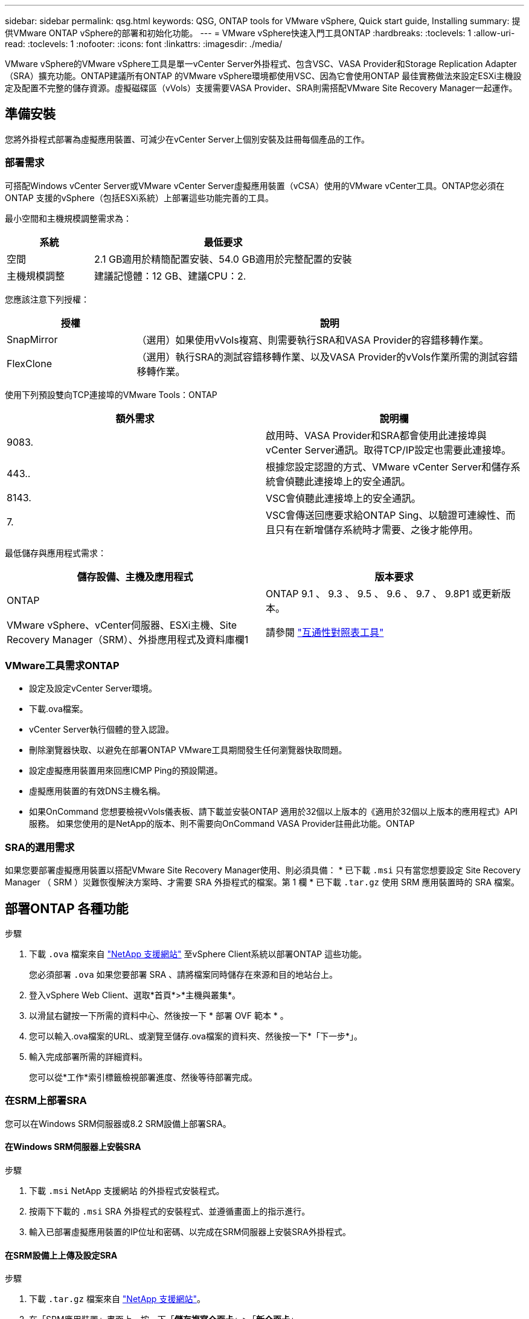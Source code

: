 ---
sidebar: sidebar 
permalink: qsg.html 
keywords: QSG, ONTAP tools for VMware vSphere, Quick start guide, Installing 
summary: 提供VMware ONTAP vSphere的部署和初始化功能。 
---
= VMware vSphere快速入門工具ONTAP
:hardbreaks:
:toclevels: 1
:allow-uri-read: 
:toclevels: 1
:nofooter: 
:icons: font
:linkattrs: 
:imagesdir: ./media/


[role="lead"]
VMware vSphere的VMware vSphere工具是單一vCenter Server外掛程式、包含VSC、VASA Provider和Storage Replication Adapter（SRA）擴充功能。ONTAP建議所有ONTAP 的VMware vSphere環境都使用VSC、因為它會使用ONTAP 最佳實務做法來設定ESXi主機設定及配置不完整的儲存資源。虛擬磁碟區（vVols）支援需要VASA Provider、SRA則需搭配VMware Site Recovery Manager一起運作。



== 準備安裝

您將外掛程式部署為虛擬應用裝置、可減少在vCenter Server上個別安裝及註冊每個產品的工作。



=== 部署需求

可搭配Windows vCenter Server或VMware vCenter Server虛擬應用裝置（vCSA）使用的VMware vCenter工具。ONTAP您必須在ONTAP 支援的vSphere（包括ESXi系統）上部署這些功能完善的工具。

最小空間和主機規模調整需求為：

[cols="25,75"]
|===
| *系統* | *最低要求* 


| 空間 | 2.1 GB適用於精簡配置安裝、54.0 GB適用於完整配置的安裝 


| 主機規模調整 | 建議記憶體：12 GB、建議CPU：2. 
|===
您應該注意下列授權：

[cols="25,75"]
|===
| *授權* | *說明* 


| SnapMirror | （選用）如果使用vVols複寫、則需要執行SRA和VASA Provider的容錯移轉作業。 


| FlexClone | （選用）執行SRA的測試容錯移轉作業、以及VASA Provider的vVols作業所需的測試容錯移轉作業。 
|===
使用下列預設雙向TCP連接埠的VMware Tools：ONTAP

|===
| *額外需求* | *說明欄* 


| 9083. | 啟用時、VASA Provider和SRA都會使用此連接埠與vCenter Server通訊。取得TCP/IP設定也需要此連接埠。 


| 443.. | 根據您設定認證的方式、VMware vCenter Server和儲存系統會偵聽此連接埠上的安全通訊。 


| 8143. | VSC會偵聽此連接埠上的安全通訊。 


| 7. | VSC會傳送回應要求給ONTAP Sing、以驗證可連線性、而且只有在新增儲存系統時才需要、之後才能停用。 
|===
最低儲存與應用程式需求：

|===
| *儲存設備、主機及應用程式* | *版本要求* 


| ONTAP | ONTAP 9.1 、 9.3 、 9.5 、 9.6 、 9.7 、 9.8P1 或更新版本。 


| VMware vSphere、vCenter伺服器、ESXi主機、Site Recovery Manager（SRM）、外掛應用程式及資料庫欄1 | 請參閱 https://imt.netapp.com/matrix/imt.jsp?components=99343;&solution=1777&isHWU&src=IMT["互通性對照表工具"^] 
|===


=== VMware工具需求ONTAP

* 設定及設定vCenter Server環境。
* 下載.ova檔案。
* vCenter Server執行個體的登入認證。
* 刪除瀏覽器快取、以避免在部署ONTAP VMware工具期間發生任何瀏覽器快取問題。
* 設定虛擬應用裝置用來回應ICMP Ping的預設閘道。
* 虛擬應用裝置的有效DNS主機名稱。
* 如果OnCommand 您想要檢視vVols儀表板、請下載並安裝ONTAP 適用於32個以上版本的《適用於32個以上版本的應用程式》API服務。
如果您使用的是NetApp的版本、則不需要向OnCommand VASA Provider註冊此功能。ONTAP




=== SRA的選用需求

如果您要部署虛擬應用裝置以搭配VMware Site Recovery Manager使用、則必須具備：
 * 已下載 `.msi` 只有當您想要設定 Site Recovery Manager （ SRM ）災難恢復解決方案時、才需要 SRA 外掛程式的檔案。第 1 欄
 * 已下載 `.tar.gz` 使用 SRM 應用裝置時的 SRA 檔案。



== 部署ONTAP 各種功能

.步驟
. 下載 `.ova` 檔案來自 https://mysupport.netapp.com/site/products/all/details/otv/downloads-tab["NetApp 支援網站"^] 至vSphere Client系統以部署ONTAP 這些功能。
+
您必須部署 `.ova` 如果您要部署 SRA 、請將檔案同時儲存在來源和目的地站台上。

. 登入vSphere Web Client、選取*首頁*>*主機與叢集*。
. 以滑鼠右鍵按一下所需的資料中心、然後按一下 * 部署 OVF 範本 * 。
. 您可以輸入.ova檔案的URL、或瀏覽至儲存.ova檔案的資料夾、然後按一下*「下一步*」。
. 輸入完成部署所需的詳細資料。
+
您可以從*工作*索引標籤檢視部署進度、然後等待部署完成。





=== 在SRM上部署SRA

您可以在Windows SRM伺服器或8.2 SRM設備上部署SRA。



==== 在Windows SRM伺服器上安裝SRA

.步驟
. 下載 `.msi` NetApp 支援網站 的外掛程式安裝程式。
. 按兩下下載的 `.msi` SRA 外掛程式的安裝程式、並遵循畫面上的指示進行。
. 輸入已部署虛擬應用裝置的IP位址和密碼、以完成在SRM伺服器上安裝SRA外掛程式。




==== 在SRM設備上上傳及設定SRA

.步驟
. 下載 `.tar.gz` 檔案來自 https://mysupport.netapp.com/site/products/all/details/otv/downloads-tab["NetApp 支援網站"^]。
. 在「SRM應用裝置」畫面上、按一下「*儲存複寫介面卡*」>「*新介面卡*」。
. 上傳 `.tar.gz` 檔案至 SRM 。
. 重新掃描介面卡、確認「SRM儲存複寫介面卡」頁面中的詳細資料已更新。
. 使用管理員帳戶登入SRM設備、並使用該工具登入。
. 切換至 root 使用者： `su root`
. 在記錄位置輸入命令以取得「 SRA 」泊塢視窗所使用的泊塢視窗 ID ： `docker ps -l`
. 登入容器 ID ： `docker exec -it -u srm <container id> sh`
. 使用 ONTAP 工具設定 SRM IP 位址和密碼： `perl command.pl -I <va-IP> administrator <va-password>`
此時會顯示一則成功訊息、確認儲存認證資料已儲存。




==== 正在更新SRA認證

.步驟
. 使用下列方法刪除/SRM/SRA/confDirectory的內容：
+
.. `cd /srm/sra/conf`
.. `rm -rf *`


. 執行perl命令以新認證設定SRA：
+
.. `cd /srm/sra/`
.. `perl command.pl -I <va-IP> administrator <va-password>`






==== 啟用VASA Provider和SRA

.步驟
. 使用您在部署期間指定的IP位址登入vSphere Web用戶端。
. 按一下「* OTV*」圖示、然後輸入部署期間指定的使用者名稱和密碼、再按一下「*登入*」。
. 在OTV的左窗格中、*設定>管理設定>管理功能*、並啟用所需的功能。
+

NOTE: 預設會啟用Vasa Provider。如果您想要使用vVols資料存放區的複寫功能、請使用「啟用vVols複寫切換」按鈕。

. 輸入ONTAP 資訊工具的IP位址和管理員密碼、然後按一下「*套用*」。

